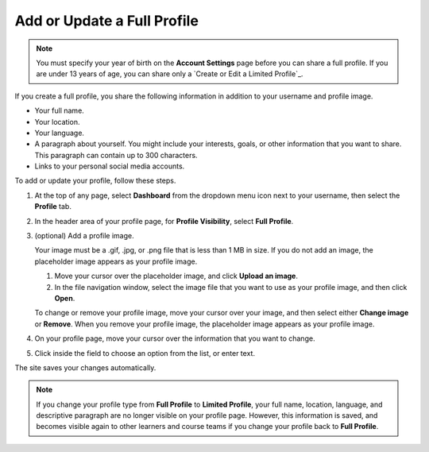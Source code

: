 ############################
Add or Update a Full Profile
############################

.. tags:: educator, how-to

.. note:: You must specify your year of birth on the **Account Settings** page
   before you can share a full profile. If you are under 13 years of age, you
   can share only a `Create or Edit a Limited Profile`_.

If you create a full profile, you share the following information in
addition to your username and profile image.

* Your full name.

* Your location.

* Your language.

* A paragraph about yourself. You might include your interests, goals, or
  other information that you want to share. This paragraph can contain up to
  300 characters.

* Links to your personal social media accounts.

To add or update your profile, follow these steps.

#. At the top of any page, select **Dashboard** from the dropdown menu icon next
   to your username, then select the **Profile** tab.

#. In the header area of your profile page, for **Profile Visibility**, select
   **Full Profile**.

#. (optional) Add a profile image.

   Your image must be a .gif, .jpg, or .png file that is less than 1 MB in
   size. If you do not add an image, the placeholder image appears as your
   profile image.

   #. Move your cursor over the placeholder image, and click **Upload an
      image**.

   #. In the file navigation window, select the image file that you want to
      use as your profile image, and then click **Open**.

   To change or remove your profile image, move your cursor over your image,
   and then select either **Change image** or **Remove**. When you remove your
   profile image, the placeholder image appears as your profile image.

#. On your profile page, move your cursor over the information that you want
   to change.

#. Click inside the field to choose an option from the list, or enter text.

The site saves your changes automatically.

.. note:: If you change your profile type from **Full Profile** to **Limited
   Profile**, your full name, location, language, and descriptive paragraph
   are no longer visible on your profile page. However, this information is
   saved, and becomes visible again to other learners and course teams if you
   change your profile back to **Full Profile**.

.. seealso::
 :class: dropdown

 :doc:`what_is_profile_page <../concepts/open_edx_platform/what_is_profile_page>` (concept)
 :doc:`add_update_limited_profile` (how-to)
 :doc:`add_links_to_social_media_accounts` (how-to)
 :doc:`view_another_learners_profile` (how-to)